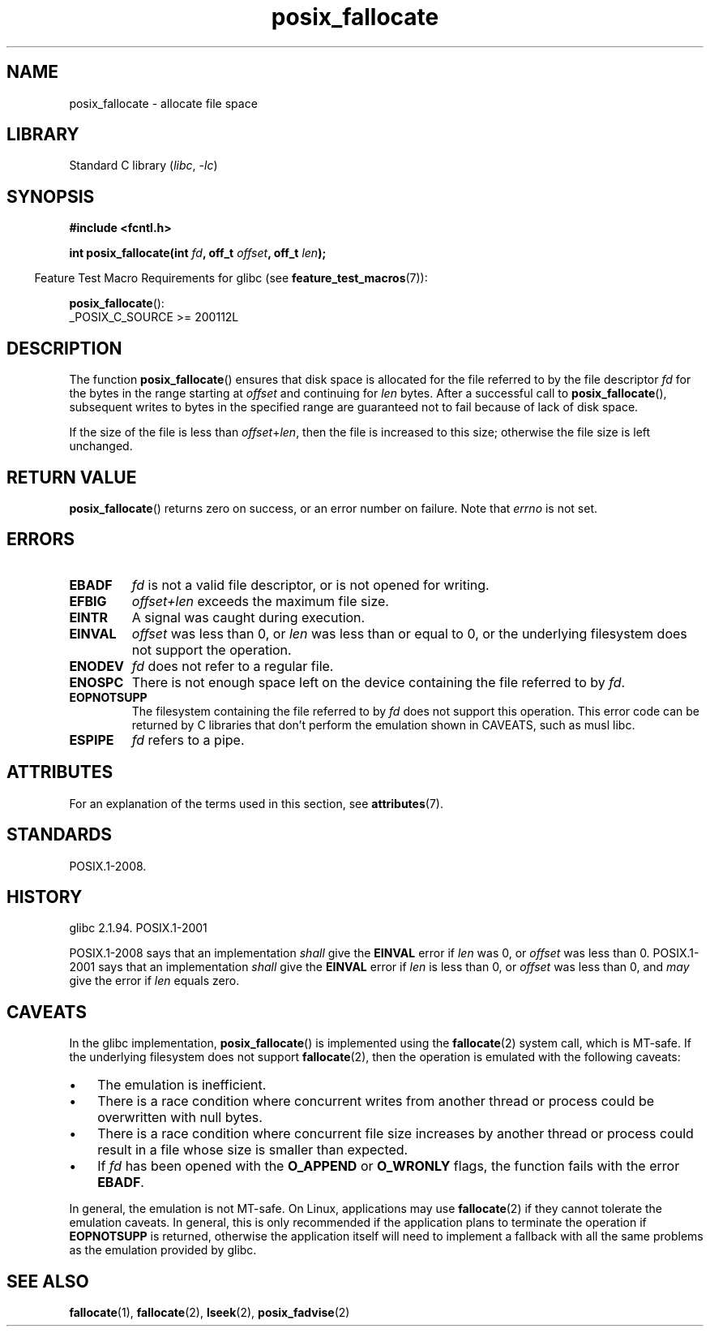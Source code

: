'\" t
.\" Copyright (c) 2006, Michael Kerrisk <mtk.manpages@gmail.com>
.\"
.\" SPDX-License-Identifier: Linux-man-pages-copyleft
.\"
.TH posix_fallocate 3 (date) "Linux man-pages (unreleased)"
.SH NAME
posix_fallocate \- allocate file space
.SH LIBRARY
Standard C library
.RI ( libc ,\~ \-lc )
.SH SYNOPSIS
.nf
.B #include <fcntl.h>
.P
.BI "int posix_fallocate(int " fd ", off_t " offset ", off_t " len );
.fi
.P
.ad l
.RS -4
Feature Test Macro Requirements for glibc (see
.BR feature_test_macros (7)):
.RE
.P
.BR posix_fallocate ():
.nf
    _POSIX_C_SOURCE >= 200112L
.fi
.SH DESCRIPTION
The function
.BR posix_fallocate ()
ensures that disk space is allocated for the file referred to by the
file descriptor
.I fd
for the bytes in the range starting at
.I offset
and continuing for
.I len
bytes.
After a successful call to
.BR posix_fallocate (),
subsequent writes to bytes in the specified range are
guaranteed not to fail because of lack of disk space.
.P
If the size of the file is less than
.IR offset + len ,
then the file is increased to this size;
otherwise the file size is left unchanged.
.SH RETURN VALUE
.BR posix_fallocate ()
returns zero on success, or an error number on failure.
Note that
.I errno
is not set.
.SH ERRORS
.TP
.B EBADF
.I fd
is not a valid file descriptor, or is not opened for writing.
.TP
.B EFBIG
.I offset+len
exceeds the maximum file size.
.TP
.B EINTR
A signal was caught during execution.
.TP
.B EINVAL
.I offset
was less than 0, or
.I len
was less than or equal to 0, or the underlying filesystem does not
support the operation.
.TP
.B ENODEV
.I fd
does not refer to a regular file.
.TP
.B ENOSPC
There is not enough space left on the device containing the file
referred to by
.IR fd .
.TP
.B EOPNOTSUPP
The filesystem containing the file referred to by
.I fd
does not support this operation.
This error code can be returned by C libraries that don't perform the
emulation shown in CAVEATS, such as musl libc.
.TP
.B ESPIPE
.I fd
refers to a pipe.
.SH ATTRIBUTES
For an explanation of the terms used in this section, see
.BR attributes (7).
.TS
allbox;
lb lb lbx
l l l.
Interface	Attribute	Value
T{
.na
.nh
.BR posix_fallocate ()
T}	Thread safety	T{
.na
.nh
MT-Safe (but see CAVEATS)
T}
.TE
.SH STANDARDS
POSIX.1-2008.
.SH HISTORY
glibc 2.1.94.
POSIX.1-2001
.P
POSIX.1-2008 says that an implementation
.I shall
give the
.B EINVAL
error if
.I len
was 0, or
.I offset
was less than 0.
POSIX.1-2001 says that an implementation
.I shall
give the
.B EINVAL
error if
.I len
is less than 0, or
.I offset
was less than 0, and
.I may
give the error if
.I len
equals zero.
.SH CAVEATS
In the glibc implementation,
.BR posix_fallocate ()
is implemented using the
.BR fallocate (2)
system call, which is MT-safe.
If the underlying filesystem does not support
.BR fallocate (2),
then the operation is emulated with the following caveats:
.IP \[bu] 3
The emulation is inefficient.
.IP \[bu]
There is a race condition where concurrent writes from another thread or
process could be overwritten with null bytes.
.IP \[bu]
There is a race condition where concurrent file size increases by
another thread or process could result in a file whose size is smaller
than expected.
.IP \[bu]
If
.I fd
has been opened with the
.B O_APPEND
or
.B O_WRONLY
flags, the function fails with the error
.BR EBADF .
.P
In general, the emulation is not MT-safe.
On Linux, applications may use
.BR fallocate (2)
if they cannot tolerate the emulation caveats.
In general, this is
only recommended if the application plans to terminate the operation if
.B EOPNOTSUPP
is returned, otherwise the application itself will need to implement a
fallback with all the same problems as the emulation provided by glibc.
.SH SEE ALSO
.BR fallocate (1),
.BR fallocate (2),
.BR lseek (2),
.BR posix_fadvise (2)
